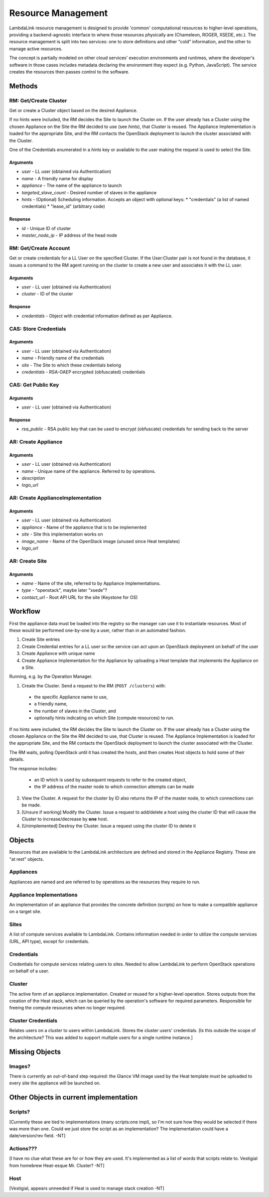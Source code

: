===================================
Resource Management
===================================

LambdaLink resource management is designed to provide 'common' computational resources to higher-level operations, providing a backend-agnostic interface to where those resources physically are (Chameleon, ROGER, XSEDE, etc.). The resource management is split into two services: one to store definitions and other "cold" information, and the other to manage active resources.

The concept is partially modeled on other cloud services' execution environments and runtimes, where the developer's software in those cases includes metadata declaring the environment they expect (e.g. Python, JavaScript). The service creates the resources then passes control to the software.

----------------------------------
Methods
----------------------------------

RM: Get/Create Cluster
==========================

Get or create a Cluster object based on the desired Appliance.

If no hints were included, the RM decides the Site to launch the Cluster on. If the user already has a Cluster using the chosen Appliance on the Site the RM decided to use (see *hints*), that Cluster is reused. The Appliance Implementation is loaded for the appropriate Site, and the RM contacts the OpenStack deployment to launch the cluster associated with the Cluster.

One of the Credentials enumerated in a *hints* key or available to the user making the request is used to select the Site.

Arguments
-----------

* *user* - LL user (obtained via Authentication)
* *name* - A friendly name for display
* *appliance* - The name of the appliance to launch
* *targeted_slave_count* - Desired number of slaves in the appliance
* *hints* - (Optional) Scheduling information. Accepts an object with optional keys:
  * "credentials" (a list of named credentials)
  * "lease_id" (arbitrary code)

Response
-----------

* *id* - Unique ID of cluster
* *master_node_ip* - IP address of the head node


RM: Get/Create Account
=============================

Get or create credentials for a LL User on the specified Cluster. If the User:Cluster pair is not found in the database, it issues a command to the RM agent running on the cluster to create a new user and associates it with the LL user.

Arguments
-----------

* *user* - LL user (obtained via Authentication)
* *cluster* - ID of the cluster

Response
------------

* *credentials* - Object with credential information defined as per Appliance.


CAS: Store Credentials
=========================

Arguments
-------------
* *user* - LL user (obtained via Authentication)
* *name* - Friendly name of the credentials
* *site* - The Site to which these credentials belong
* *credentials* - RSA-OAEP encrypted (obfuscated) credentials


CAS: Get Public Key
=====================

Arguments
-------------
* *user* - LL user (obtained via Authentication)

Response
-------------
* *rsa_public* - RSA public key that can be used to encrypt (obfuscate) credentials for sending back to the server


AR: Create Appliance
=========================

Arguments
-------------
* *user* - LL user (obtained via Authentication)
* *name* - Unique name of the appliance. Referred to by operations.
* *description*
* *logo_url*


AR: Create ApplianceImplementation
=========================================

Arguments
-------------
* *user* - LL user (obtained via Authentication)
* *appliance* - Name of the appliance that is to be implemented
* *site* - Site this implementation works on
* *image_name* - Name of the OpenStack image (unused since Heat templates)
* *logo_url*


AR: Create Site
==================

Arguments
-------------
* *name* - Name of the site, referred to by Appliance Implementations.
* *type* - "openstack", maybe later "xsede"?
* *contact_url* - Root API URL for the site (Keystone for OS)


----------------------------------
Workflow
----------------------------------

First the appliance data must be loaded into the registry so the manager can use it to instantiate resources. Most of these would be performed one-by-one by a user, rather than in an automated fashion.

1. Create Site entries
2. Create Credential entries for a LL user so the service can act upon an OpenStack deployment on behalf of the user
3. Create Appliance with unique name
4. Create Appliance Implementation for the Appliance by uploading a Heat template that implements the Appliance on a Site.

Running, e.g. by the Operation Manager.

1. Create the Cluster. Send a request to the RM (``POST /clusters``) with:

  * the specific Appliance name to use,
  * a friendly name,
  * the number of slaves in the Cluster, and
  * optionally hints indicating on which Site (compute resources) to run.

If no hints were included, the RM decides the Site to launch the Cluster on. If the user already has a Cluster using the chosen Appliance on the Site the RM decided to use, that Cluster is reused. The Appliance Implementation is loaded for the appropriate Site, and the RM contacts the OpenStack deployment to launch the cluster associated with the Cluster.

The RM waits, polling OpenStack until it has created the hosts, and then creates Host objects to hold some of their details.

The response includes:

  * an ID which is used by subsequent requests to refer to the created object,
  * the IP address of the master node to which connection attempts can be made

2. View the Cluster. A request for the cluster by ID also returns the IP of the master node, to which connections can be made.

3. [Unsure if working] Modify the Cluster. Issue a request to add/delete a host using the cluster ID that will cause the Cluster to increase/decrease by **one** host.

4. [Unimplemented] Destroy the Cluster. Issue a request using the cluster ID to delete it


----------
Objects
----------

Resources that are available to the LambdaLink architecture are defined and stored in the Appliance Registry. These are "at rest" objects.

Appliances
===============

Appliances are named and are referred to by operations as the resources they require to run.


Appliance Implementations
==============================

An implementation of an appliance that provides the concrete definition (scripts) on how to make a compatible appliance on a target site.


Sites
===============

A list of compute services available to LambdaLink. Contains information needed in order to utilize the compute services (URL, API type), except for credentials.


Credentials
==================

Credentials for compute services relating users to sites. Needed to allow LambdaLink to perform OpenStack operations on behalf of a user.


Cluster
=========

The active form of an appliance implementation. Created or reused for a higher-level operation.  Stores outputs from the creation of the Heat stack, which can be queried by the operation's software for required parameters. Responsible for freeing the compute resources when no longer required.


Cluster Credentials
======================

Relates users on a cluster to users within LambdaLink. Stores the cluster users' credentials. [Is this outside the scope of the architecture? This was added to support multiple users for a single runtime instance.]

------------------------------------------
Missing Objects
------------------------------------------

Images?
==========

There is currently an out-of-band step required: the Glance VM image used by the Heat template must be uploaded to every site the appliance will be launched on.


------------------------------------------
Other Objects in current implementation
------------------------------------------

Scripts?
===============

[Currently these are tied to implementations (many scripts:one impl), so I'm not sure how they would be selected if there was more than one. Could we just store the script as an implementation? The implementation could have a date/version/rev field. -NT]


Actions???
===============

[I have no clue what these are for or how they are used. It's implemented as a list of words that scripts relate to. Vestigial from homebrew Heat-esque Mr. Cluster? -NT]


Host
=========

[Vestigial, appears unneeded if Heat is used to manage stack creation -NT]
